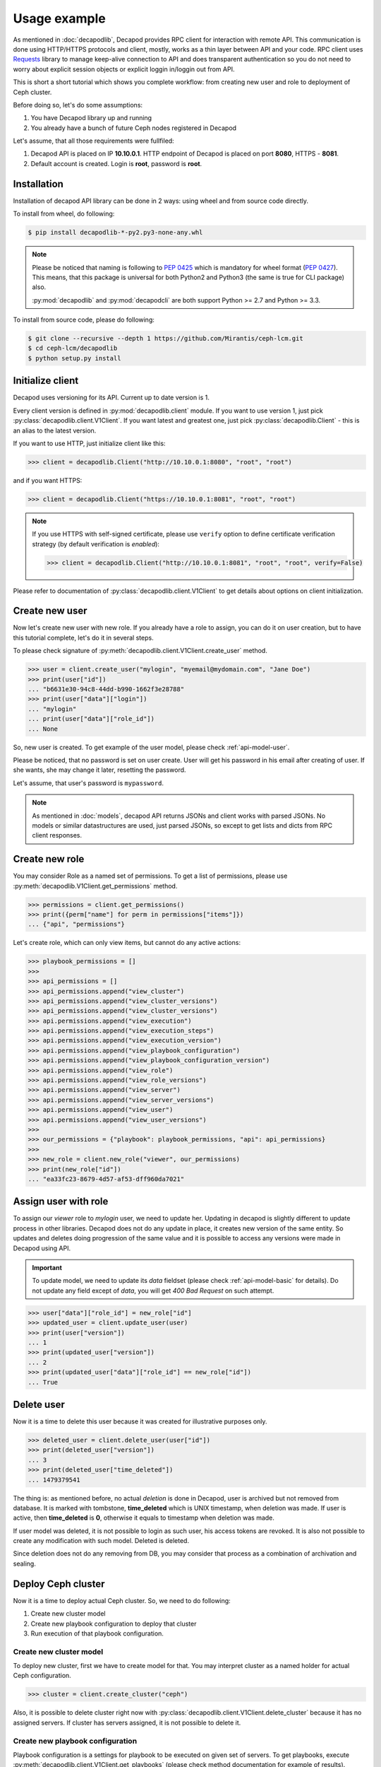 .. _decapod_api_usage:


Usage example
=============


As mentioned in :doc:`decapodlib`, Decapod provides RPC client
for interaction with remote API. This communication is done
using HTTP/HTTPS protocols and client, mostly, works as a thin
layer between API and your code. RPC client uses `Requests
<http://docs.python-requests.org/en/master/>`_ library to manage
keep-alive connection to API and does transparent authentication so you
do not need to worry about explicit session objects or explicit loggin
in/loggin out from API.

This is short a short tutorial which shows you complete workflow: from
creating new user and role to deployment of Ceph cluster.

Before doing so, let's do some assumptions:

1. You have Decapod library up and running
2. You already have a bunch of future Ceph nodes registered in Decapod

Let's assume, that all those requirements were fullfiled:

1. Decapod API is placed on IP **10.10.0.1**. HTTP endpoint of Decapod
   is placed on port **8080**, HTTPS - **8081**.
2. Default account is created. Login is **root**, password is **root**.


Installation
++++++++++++

Installation of decapod API library can be done in 2 ways: using wheel
and from source code directly.

To install from wheel, do following:

.. code-block:: bash

    $ pip install decapodlib-*-py2.py3-none-any.whl

.. note::

    Please be noticed that naming is following to :pep:`0425` which is
    mandatory for wheel format (:pep:`0427`). This means, that this
    package is universal for both Python2 and Python3 (the same is true
    for CLI package) also.

    :py:mod:`decapodlib` and :py:mod:`decapodcli` are both support
    Python >= 2.7 and Python >= 3.3.

To install from source code, please do following:

.. code-block:: bash

    $ git clone --recursive --depth 1 https://github.com/Mirantis/ceph-lcm.git
    $ cd ceph-lcm/decapodlib
    $ python setup.py install



Initialize client
+++++++++++++++++

Decapod uses versioning for its API. Current up to date version is 1.

Every client version is defined in :py:mod:`decapodlib.client`
module. If you want to use version 1, just pick
:py:class:`decapodlib.client.V1Client`. If you want latest and greatest
one, just pick :py:class:`decapodlib.Client` - this is an alias to the
latest version.

If you want to use HTTP, just initialize client like this:

.. code-block:: python

    >>> client = decapodlib.Client("http://10.10.0.1:8080", "root", "root")

and if you want HTTPS:

.. code-block:: python

    >>> client = decapodlib.Client("https://10.10.0.1:8081", "root", "root")

.. note::

    If you use HTTPS with self-signed certificate, please use ``verify``
    option to define certificate verification strategy (by default
    verification is *enabled*):

    .. code-block:: python

        >>> client = decapodlib.Client("http://10.10.0.1:8081", "root", "root", verify=False)

Please refer to documentation of :py:class:`decapodlib.client.V1Client`
to get details about options on client initialization.



Create new user
+++++++++++++++

Now let's create new user with new role. If you already have a role
to assign, you can do it on user creation, but to have this tutorial
complete, let's do it in several steps.

To please check signature of
:py:meth:`decapodlib.client.V1Client.create_user` method.

.. code-block:: python

    >>> user = client.create_user("mylogin", "myemail@mydomain.com", "Jane Doe")
    >>> print(user["id"])
    ... "b6631e30-94c8-44dd-b990-1662f3e28788"
    >>> print(user["data"]["login"])
    ... "mylogin"
    ... print(user["data"]["role_id"])
    ... None

So, new user is created. To get example of the user model, please check
:ref:`api-model-user`.

Please be noticed, that no password is set on user create. User will get
his password in his email after creating of user. If she wants, she may
change it later, resetting the password.

Let's assume, that user's password is ``mypassword``.

.. note::

   As mentioned in :doc:`models`, decapod API returns JSONs and client
   works with parsed JSONs. No models or similar datastructures are
   used, just parsed JSONs, so except to get lists and dicts from RPC
   client responses.



Create new role
+++++++++++++++

You may consider Role as a named set of permissions. To get a list of
permissions, please use :py:meth:`decapodlib.V1Client.get_permissions`
method.

.. code-block:: python

    >>> permissions = client.get_permissions()
    >>> print({perm["name"] for perm in permissions["items"]})
    ... {"api", "permissions"}


Let's create role, which can only view items, but cannot do any active
actions:

.. code-block:: python

    >>> playbook_permissions = []
    >>>
    >>> api_permissions = []
    >>> api_permissions.append("view_cluster")
    >>> api_permissions.append("view_cluster_versions")
    >>> api_permissions.append("view_cluster_versions")
    >>> api.permissions.append("view_execution")
    >>> api.permissions.append("view_execution_steps")
    >>> api.permissions.append("view_execution_version")
    >>> api.permissions.append("view_playbook_configuration")
    >>> api.permissions.append("view_playbook_configuration_version")
    >>> api.permissions.append("view_role")
    >>> api.permissions.append("view_role_versions")
    >>> api.permissions.append("view_server")
    >>> api.permissions.append("view_server_versions")
    >>> api.permissions.append("view_user")
    >>> api.permissions.append("view_user_versions")
    >>>
    >>> our_permissions = {"playbook": playbook_permissions, "api": api_permissions}
    >>>
    >>> new_role = client.new_role("viewer", our_permissions)
    >>> print(new_role["id"])
    ... "ea33fc23-8679-4d57-af53-dff960da7021"



.. _api-usage-assign-user-with-role:

Assign user with role
+++++++++++++++++++++

To assign our *viewer* role to *mylogin* user, we need to update her.
Updating in decapod is slightly different to update process in other
libraries. Decapod does not do any update in place, it creates new
version of the same entity. So updates and deletes doing progression of
the same value and it is possible to access any versions were made in
Decapod using API.

.. important::

    To update model, we need to update its *data* fieldset (please check
    :ref:`api-model-basic` for details). Do not update any field except
    of *data*, you will get *400 Bad Request* on such attempt.

.. code-block:: python

    >>> user["data"]["role_id"] = new_role["id"]
    >>> updated_user = client.update_user(user)
    >>> print(user["version"])
    ... 1
    >>> print(updated_user["version"])
    ... 2
    >>> print(updated_user["data"]["role_id"] == new_role["id"])
    ... True


Delete user
+++++++++++

Now it is a time to delete this user because it was created for
illustrative purposes only.

.. code-block:: python

    >>> deleted_user = client.delete_user(user["id"])
    >>> print(deleted_user["version"])
    ... 3
    >>> print(deleted_user["time_deleted"])
    ... 1479379541

The thing is: as mentioned before, no actual *deletion* is done in
Decapod, user is archived but not removed from database. It is marked
with tombstone, **time_deleted** which is UNIX timestamp, when deletion
was made. If user is active, then **time_deleted** is **0**, otherwise
it equals to timestamp when deletion was made.

If user model was deleted, it is not possible to login as such user,
his access tokens are revoked. It is also not possible to create any
modification with such model. Deleted is deleted.

Since deletion does not do any removing from DB, you may consider that
process as a combination of archivation and sealing.


Deploy Ceph cluster
+++++++++++++++++++

Now it is a time to deploy actual Ceph cluster. So, we need to do following:

1. Create new cluster model
2. Create new playbook configuration to deploy that cluster
3. Run execution of that playbook configuration.


Create new cluster model
------------------------

To deploy new cluster, first we have to create model for that. You may
interpret cluster as a named holder for actual Ceph configuration.

.. code-block:: python

    >>> cluster = client.create_cluster("ceph")

Also, it is possible to delete cluster right now with
:py:class:`decapodlib.client.V1Client.delete_cluster` because it has no
assigned servers. If cluster has servers assigned, it is not possible to
delete it.


Create new playbook configuration
---------------------------------

Playbook configuration is a settings for playbook to be
executed on given set of servers. To get playbooks, execute
:py:meth:`decapodlib.client.V1Client.get_playbooks` (please check method
documentation for example of results).

.. code-block:: python

    >>> playbooks = client.get_playbooks()

For now, we are interested in ``cluster_deploy`` playbook. It states
that it requires the server list. Some playbooks require explicit server
list, some - don't. This is context dependend. For example, if you want
to purge whole cluster with ``purge_cluster`` playbook, it makes no
sense to specify all servers: purginig cluster affects all servers in
this cluster, so playbook configuration will be created for all servers
in such cluster.

To deploy clusters, we have to specify servers. To get a list of active
servers, just use appropriate :py:meth:`decapodlib.V1Client.get_servers`
method:

.. code-block:: python

    >>> servers = client.get_servers()

To run playbooks, we need only IDs of servers. For simplicity of
tutorial, let's assume that we want to use all known servers for that
cluster.

.. code-block:: python

    >>> server_ids = [server["id"] for server in servers]

Not everything is ready for creating our playbook configuration.

.. code-block:: python

    >>> config = client.create_playbook_configuration("cephdeploy", cluster["id"], "cluster_deploy", server_ids)

Done, configuration is created. Please check
:ref:`api-model-playbook-configuration` to get description
of configuration options. If you want to modify
something (e.g. add another servers as monitors), use
:py:meth:`decapodlib.client.V1Client.update_playbook_configuration`
method.


Execute playbook configuration
------------------------------

After you have good enough playbook configuration, it is a time to
execute it.

.. code-block:: python

    >>> execution = client.create_execution(config["id"], config["version"])

.. note::

    Please pay attention that you need both playbook configuration ID
    and version. This is done intentionally because you may want to
    execute another version of configuration.

When execution is created, it does not start immediately. API service
creates task for controller service in UNIX spooling style and
controller starts to execute it if it is possible. Decapod uses server
locking to avoid collisions in playbook executions, so execution will
start only when locks for all required servers can be acquired.

You can check status of execution by requesting model again.

.. code-block:: python

    >>> execution = client.get_execution(execution["id"])
    >>> print(execution["data"]["state"])
    >>> "started"

When execution is started, you can track it's steps using
:py:meth:`decapodlib.client.V1Client.get_execution_steps` method.

.. code-block:: python

    >>> steps = client.get_execution_steps(execution["id"])

This will return user a models of execution steps for a following
execution. When execution is finished, it is also possible to request
whole log of execution in plain text (basically, it is just an stdout on
:program:`ansible-playbook`).

.. code-block:: python

    >>> log = client.get_execution_log(execution["id"])

Execution is completed when its state either ``completed`` or
``failed``. Completed means that everything is OK, failed - something
went wrong.
